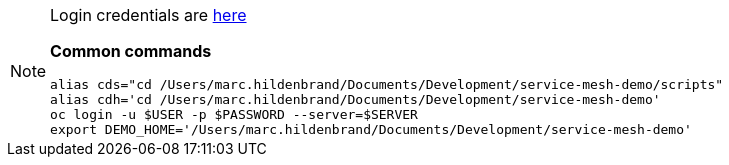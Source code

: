 [NOTE]
====
Login credentials are link:https://mhildenb-public-stuff.s3-ap-southeast-2.amazonaws.com/ServiceMeshDemo.html[here]

*Common commands*
----
alias cds="cd /Users/marc.hildenbrand/Documents/Development/service-mesh-demo/scripts"
alias cdh='cd /Users/marc.hildenbrand/Documents/Development/service-mesh-demo'
oc login -u $USER -p $PASSWORD --server=$SERVER
export DEMO_HOME='/Users/marc.hildenbrand/Documents/Development/service-mesh-demo'
----
====